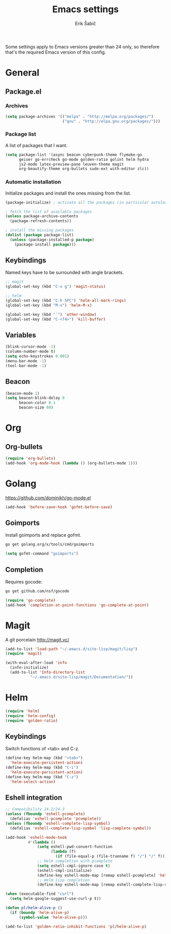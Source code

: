 #+TITLE: Emacs settings
#+AUTHOR: Erik Šabič

Some settings apply to Emacs versions greater than 24 only, so
therefore that's the required Emacs version of this config.

* General
** Package.el
*** Archives

#+BEGIN_SRC emacs-lisp
  (setq package-archives '(("melpa" . "http://melpa.org/packages/")
                           ("gnu" . "http://elpa.gnu.org/packages/")))
#+END_SRC

*** Package list

   A list of packages that I want.

#+BEGIN_SRC emacs-lisp
  (setq package-list '(async beacon cyberpunk-theme flymake-go
        geiser go-errcheck go-mode golden-ratio golint helm hydra
        js2-mode latex-preview-pane leuven-theme magit
        org-beautify-theme org-bullets sudo-ext with-editor zlc))
#+END_SRC

*** Automatic installation

   Initialize packages and install the ones missing from the list.

#+BEGIN_SRC emacs-lisp
  (package-initialize) ; activate all the packages (in particular autoloads)

  ; fetch the list of available packages 
  (unless package-archive-contents
    (package-refresh-contents))

  ; install the missing packages
  (dolist (package package-list)
    (unless (package-installed-p package)
      (package-install package)))
#+END_SRC

** Keybindings

  Named keys have to be surrounded with angle brackets.

#+BEGIN_SRC emacs-lisp
  ;; magit
  (global-set-key (kbd "C-x g") 'magit-status)

  ;; helm
  (global-set-key (kbd "C-h SPC") 'helm-all-mark-rings)
  (global-set-key (kbd "M-x") 'helm-M-x)

  (global-set-key (kbd "`") 'other-window)
  (global-set-key (kbd "C-<f4>") 'kill-buffer)
#+END_SRC

** Variables

#+BEGIN_SRC emacs-lisp
  (blink-cursor-mode -1)
  (column-number-mode t)
  (setq echo-keystrokes 0.001)
  (menu-bar-mode -1)
  (tool-bar-mode -1)
#+END_SRC

** Beacon

#+BEGIN_SRC emacs-lisp
  (beacon-mode 1)
  (setq beacon-blink-delay 0
        beacon-color 0.1
        beacon-size 80)
#+END_SRC


* Org

** Org-bullets

#+BEGIN_SRC emacs-lisp
(require 'org-bullets)
(add-hook 'org-mode-hook (lambda () (org-bullets-mode 1)))
#+END_SRC


* Golang

  https://github.com/dominikh/go-mode.el

#+BEGIN_SRC emacs-lisp
(add-hook 'before-save-hook 'gofmt-before-save)
#+END_SRC

** Goimports

  Install goimports and replace gofmt.

#+BEGIN_SRC sh :tangle no
go get golang.org/x/tools/cmd/goimports
#+END_SRC

#+BEGIN_SRC emacs-lisp
(setq gofmt-command "goimports")
#+END_SRC

** Completion

   Requires gocode:

#+BEGIN_SRC sh :tangle no
go get github.com/nsf/gocode
#+END_SRC

#+BEGIN_SRC emacs-lisp
(require 'go-complete)
(add-hook 'completion-at-point-functions 'go-complete-at-point)
#+END_SRC


* Magit

  A git porcelain http://magit.vc/

#+BEGIN_SRC emacs-lisp
(add-to-list 'load-path "~/.emacs.d/site-lisp/magit/lisp")
(require 'magit)

(with-eval-after-load 'info
  (info-initialize)
  (add-to-list 'Info-directory-list
	       "~/.emacs.d/site-lisp/magit/Documentation/"))
#+END_SRC


* Helm

#+BEGIN_SRC emacs-lisp
  (require 'helm)
  (require 'helm-config)
  (require 'golden-ratio)
#+END_SRC

** Keybindings

   Switch functions of <tab> and C-z.

#+BEGIN_SRC emacs-lisp
  (define-key helm-map (kbd "<tab>")
    'helm-execute-persistent-action)
  (define-key helm-map (kbd "C-i")
    'helm-execute-persistent-action)
  (define-key helm-map (kbd "C-z")
    'helm-select-action)
#+END_SRC

** Eshell integration

#+BEGIN_SRC emacs-lisp
  ;; Compatibility 24.2/24.3
  (unless (fboundp 'eshell-pcomplete)
    (defalias 'eshell-pcomplete 'pcomplete))
  (unless (fboundp 'eshell-complete-lisp-symbol)
    (defalias 'eshell-complete-lisp-symbol 'lisp-complete-symbol))

  (add-hook 'eshell-mode-hook
            #'(lambda ()
                (setq eshell-pwd-convert-function
                      (lambda (f)
                        (if (file-equal-p (file-truename f) "/") "/" f)))
                ;; Helm completion with pcomplete
                (setq eshell-cmpl-ignore-case t)
                (eshell-cmpl-initialize)
                (define-key eshell-mode-map [remap eshell-pcomplete] 'helm-esh-pcomplete)
                ;; Helm lisp completion
                (define-key eshell-mode-map [remap eshell-complete-lisp-symbol] 'helm-lisp-completion-at-point)))
#+END_SRC

#+BEGIN_SRC emacs-lisp
  (when (executable-find "curl")
    (setq helm-google-suggest-use-curl-p t))

  (defun pl/helm-alive-p ()
    (if (boundp 'helm-alive-p)
        (symbol-value 'helm-alive-p)))

  (add-to-list 'golden-ratio-inhibit-functions 'pl/helm-alive-p)
#+END_SRC
